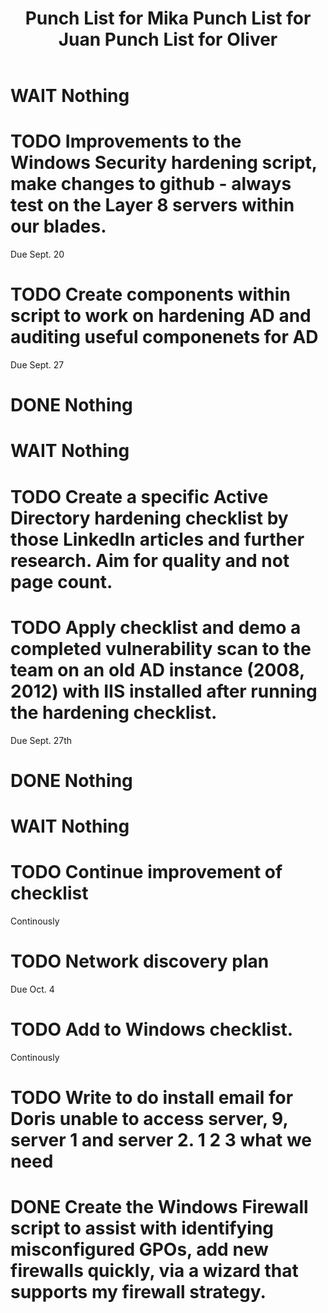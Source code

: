 #+TITLE: Punch List for Mika

* WAIT Nothing
* TODO Improvements to the Windows Security hardening script, make changes to github - always test on the Layer 8 servers within our blades.
Due Sept. 20
* TODO Create components within script to work on hardening AD and auditing useful componenets for AD
Due Sept. 27
* DONE Nothing

#+TITLE: Punch List for Juan

* WAIT Nothing
* TODO Create a specific Active Directory hardening checklist by those LinkedIn articles and further research. Aim for quality and not page count. 
* TODO Apply checklist and demo a completed vulnerability scan to the team on an old AD instance (2008, 2012) with IIS installed after running the hardening checklist.
Due Sept. 27th 
* DONE Nothing

#+TITLE: Punch List for Oliver

* WAIT Nothing
* TODO Continue improvement of checklist
Continously
* TODO Network discovery plan
Due Oct. 4
* TODO Add to Windows checklist. 
Continously
* TODO Write to do install email for Doris unable to access server, 9, server 1 and server 2. 1 2 3 what we need
* DONE Create the Windows Firewall script to assist with identifying misconfigured GPOs, add new firewalls quickly, via a wizard that supports my firewall strategy.